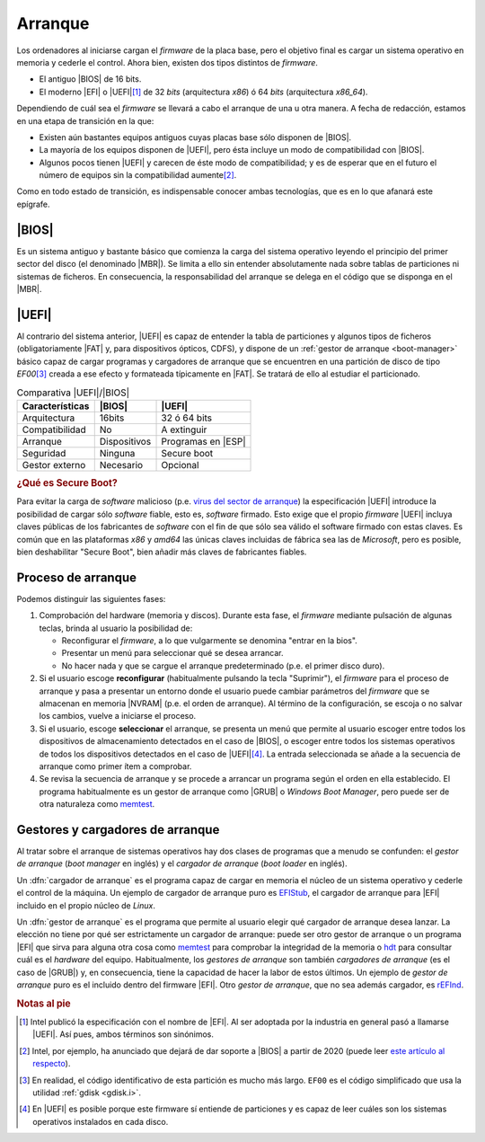 .. _arranque:

Arranque
========
Los ordenadores al iniciarse cargan el *firmware* de la placa base, pero el
objetivo final es cargar un sistema operativo en memoria y cederle el control.
Ahora bien, existen dos tipos distintos de *firmware*.

- El antiguo |BIOS| de 16 bits.
- El moderno |EFI| o |UEFI|\ [#]_ de 32 *bits* (arquitectura *x86*) ó 64 *bits*
  (arquitectura *x86_64*).

Dependiendo de cuál sea el *firmware* se llevará a cabo el arranque de una u
otra manera. A fecha de redacción, estamos en una etapa de transición en la que:

- Existen aún bastantes equipos antiguos cuyas placas base sólo disponen de
  |BIOS|.
- La mayoría de los equipos disponen de |UEFI|, pero ésta incluye un modo
  de compatibilidad con |BIOS|.
- Algunos pocos tienen |UEFI| y carecen de éste modo de compatibilidad; y es de
  esperar que en el futuro el número de equipos sin la compatibilidad aumente\
  [#]_.

Como en todo estado de transición, es indispensable conocer ambas tecnologías,
que es en lo que afanará este epígrafe.

|BIOS|
------
Es un sistema antiguo y bastante básico que comienza la carga del sistema
operativo leyendo el principio del primer sector del disco (el denominado
|MBR|). Se limita a ello sin entender absolutamente nada sobre tablas de
particiones ni sistemas de ficheros. En consecuencia, la responsabilidad del
arranque se delega en el código que se disponga en el |MBR|.

|UEFI|
------
Al contrario del sistema anterior, |UEFI| es capaz de entender la tabla de
particiones y algunos tipos de ficheros (obligatoriamente |FAT| y, para
dispositivos ópticos, CDFS), y dispone de un :ref:`gestor de arranque
<boot-manager>` básico capaz de cargar programas y cargadores de arranque
que se encuentren en una partición de disco de tipo *EF00*\ [#]_ creada
a ese efecto y formateada típicamente en |FAT|. Se tratará de ello al estudiar
el particionado.

.. table:: Comparativa |UEFI|/|BIOS|
   :class: uefi-bios

   +-----------------+---------------+--------------------+
   | Características | |BIOS|        | |UEFI|             |
   +=================+===============+====================+
   | Arquitectura    |   16bits      | 32 ó 64 bits       |
   +-----------------+---------------+--------------------+
   | Compatibilidad  | No            | A extinguir        |
   +-----------------+---------------+--------------------+
   | Arranque        | Dispositivos  | Programas en |ESP| |
   +-----------------+---------------+--------------------+
   | Seguridad       | Ninguna       | Secure boot        |
   +-----------------+---------------+--------------------+
   | Gestor externo  | Necesario     | Opcional           |
   +-----------------+---------------+--------------------+

   

.. rubric:: ¿Qué es Secure Boot?

Para evitar la carga de *software* malicioso (p.e. `virus del sector de arranque
<https://www.kaspersky.com/resource-center/definitions/boot-sector-virus>`_) la
especificación |UEFI| introduce la posibilidad de cargar sólo *software* fiable,
esto es, *software* firmado. Esto exige que el propio *firmware* |UEFI| incluya
claves públicas de los fabricantes de *software* con el fin de que sólo sea
válido el software firmado con estas claves. Es común que en las plataformas
*x86* y *amd64* las únicas claves incluidas de fábrica sea las de *Microsoft*,
pero es posible, bien deshabilitar "Secure Boot", bien añadir más claves de
fabricantes fiables.

.. seealso:: Para entender cómo funciona esta forma digital, puede leer el
   apartado dedicado a `criptografía <crypto>`_.

Proceso de arranque
-------------------

Podemos distinguir las siguientes fases:

#. Comprobación del hardware (memoria y discos). Durante esta fase, el *firmware*
   mediante pulsación de algunas teclas, brinda al usuario la posibilidad de:

   + Reconfigurar el *firmware*, a lo que vulgarmente se denomina "entrar en la bios".
   + Presentar un menú para seleccionar qué se desea arrancar.
   + No hacer nada y que se cargue el arranque predeterminado (p.e. el primer
     disco duro).

#. Si el usuario escoge **reconfigurar** (habitualmente pulsando la tecla
   "Suprimir"), el *firmware* para el proceso de arranque y pasa a presentar un entorno
   donde el usuario puede cambiar parámetros del *firmware* que se almacenan en
   memoria |NVRAM| (p.e. el orden de arranque). Al término de la configuración,
   se escoja o no salvar los cambios, vuelve a iniciarse el proceso.

#. Si el usuario, escoge **seleccionar** el arranque, se presenta un menú que
   permite al usuario escoger entre todos los dispositivos de almacenamiento
   detectados en el caso de |BIOS|, o escoger entre todos los sistemas
   operativos de todos los dispositivos detectados en el caso de |UEFI|\ [#]_.
   La entrada seleccionada se añade a la secuencia de arranque como primer ítem
   a comprobar.

#. Se revisa la secuencia de arranque y se procede a arrancar un programa
   según el orden en ella establecido. El programa habitualmente es un gestor de
   arranque como |GRUB| o *Windows Boot Manager*, pero puede ser de otra
   naturaleza como memtest_.

.. _boot-manager:

Gestores y cargadores de arranque
---------------------------------
Al tratar sobre el arranque de sistemas operativos hay dos clases de programas
que a menudo se confunden: el *gestor de arranque* (*boot manager* en inglés) y
el *cargador de arranque* (*boot loader* en inglés).

Un :dfn:`cargador de arranque` es el programa capaz de cargar en memoria el
núcleo de un sistema operativo y cederle el control de la máquina. Un ejemplo de
cargador de arranque puro es EFIStub_, el cargador de arranque para |EFI|
incluido en el propio núcleo de *Linux*.

Un :dfn:`gestor de arranque` es el programa que permite al usuario elegir qué
cargador de arranque desea lanzar. La elección no tiene por qué ser
estrictamente un cargador de arranque: puede ser otro gestor de arranque o un
programa |EFI| que sirva para alguna otra cosa como memtest_ para comprobar la
integridad de la memoria o hdt_ para consultar cuál es el *hardware* del equipo.
Habitualmente, los *gestores de arranque* son también *cargadores de arranque*
(es el caso de |GRUB|) y, en consecuencia, tiene la capacidad de hacer la labor
de estos últimos. Un ejemplo de *gestor de arranque* puro es el incluido dentro
del firmware |EFI|. Otro *gestor de arranque*, que no sea además cargador, es
`rEFInd <http://www.rodsbooks.com/refind/>`_.

.. rubric:: Notas al pie

.. [#] Intel publicó la especificación con el nombre de |EFI|. Al ser adoptada
   por la industria en general pasó a llamarse |UEFI|. Así pues, ambos términos
   son sinónimos.
.. [#] Intel, por ejemplo, ha anunciado que dejará de dar soporte a |BIOS| a
   partir de 2020 (puede leer `este artículo al respecto
   <https://www.genbeta.com/actualidad/se-acerca-el-fin-de-bios-intel-eliminara-el-soporte-en-2020>`_). 
.. [#] En realidad, el código identificativo de esta partición es mucho más
   largo. ``EF00`` es el código simplificado que usa la utilidad :ref:`gdisk
   <gdisk.i>`.
.. [#] En |UEFI| es posible porque este firmware sí entiende de particiones y es
   capaz de leer cuáles son los sistemas operativos instalados en cada disco.


.. |BIOS| replace:: :abbr:`BIOS (Basic I/O System)`
.. |EFI| replace:: :abbr:`EFI (Extensible Firmware Interface)`
.. |UEFI| replace:: :abbr:`UEFI (Unified Extensible Firmware Interface)`
.. |MBR| replace:: :abbr:`MBR (Master Boot Record)`
.. |FAT| replace:: :abbr:`FAT (File allocation Table)`
.. |NVRAM| replace:: :abbr:`NVRAM (Non-Volatile RAM)`
.. |ESP| replace:: :abbr:`ESP (EFI System Partition)`
.. |GRUB| replace:: :abbr:`GRUB (GRand Unified Bootloader)`

.. _memtest: https://www.memtest.org/
.. _hdt: https://wiki.syslinux.org/wiki/index.php?title=Hdt_(Hardware_Detection_Tool)
.. _EFIStub: https://wiki.archlinux.org/index.php/EFISTUB
